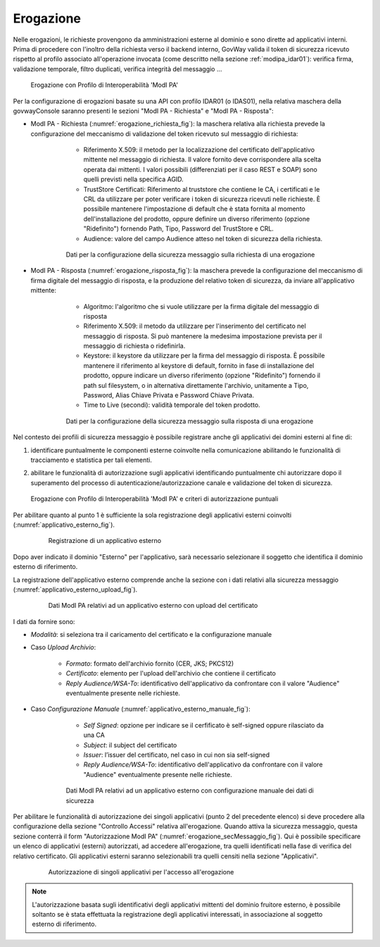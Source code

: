 .. _modipa_idar01_erogazione:

Erogazione
----------

Nelle erogazioni, le richieste provengono da amministrazioni esterne al dominio e sono dirette ad applicativi interni. Prima di procedere con l'inoltro della richiesta verso il backend interno, GovWay valida il token di sicurezza ricevuto rispetto al profilo associato all'operazione invocata (come descritto nella sezione :ref:`modipa_idar01`): verifica firma, validazione temporale, filtro duplicati, verifica integrità del messaggio ...

   .. figure:: ../../_figure_console/ErogazioneModIPA.jpg
    :scale: 100%
    :align: center
    :name: ErogazioneModIPA2

    Erogazione con Profilo di Interoperabilità 'ModI PA'

Per la configurazione di erogazioni basate su una API con profilo IDAR01 (o IDAS01), nella relativa maschera della govwayConsole saranno presenti le sezioni "ModI PA - Richiesta" e "ModI PA - Risposta":

- ModI PA - Richiesta (:numref:`erogazione_richiesta_fig`): la maschera relativa alla richiesta prevede la configurazione del meccanismo di validazione del token ricevuto sul messaggio di richiesta:

    + Riferimento X.509: il metodo per la localizzazione del certificato dell'applicativo mittente nel messaggio di richiesta. Il valore fornito deve corrispondere alla scelta operata dai mittenti.  I valori possibili (differenziati per il caso REST e SOAP) sono quelli previsti nella specifica AGID.
    + TrustStore Certificati: Riferimento al truststore che contiene le CA, i certificati e le CRL da utilizzare per poter verificare i token di sicurezza ricevuti nelle richieste. È possibile mantenere l'impostazione di default che è stata fornita al momento dell'installazione del prodotto, oppure definire un diverso riferimento (opzione "Ridefinito") fornendo Path, Tipo, Password del TrustStore e CRL.
    + Audience: valore del campo Audience atteso nel token di sicurezza della richiesta.

   .. figure:: ../../_figure_console/modipa_erogazione_richiesta.png
    :scale: 50%
    :name: erogazione_richiesta_fig

    Dati per la configurazione della sicurezza messaggio sulla richiesta di una erogazione


- ModI PA - Risposta (:numref:`erogazione_risposta_fig`): la maschera prevede la configurazione del meccanismo di firma digitale del messaggio di risposta, e la produzione del relativo token di sicurezza, da inviare all'applicativo mittente:

    + Algoritmo: l'algoritmo che si vuole utilizzare per la firma digitale del messaggio di risposta
    + Riferimento X.509: il metodo da utilizzare per l'inserimento del certificato nel messaggio di risposta. Si può mantenere la medesima impostazione prevista per il messaggio di richiesta o ridefinirla.
    + Keystore: il keystore da utilizzare per la firma del messaggio di risposta. È possibile mantenere il riferimento al keystore di default, fornito in fase di installazione del prodotto, oppure indicare un diverso riferimento (opzione "Ridefinito") fornendo il path sul filesystem, o in alternativa direttamente l'archivio, unitamente a Tipo, Password, Alias Chiave Privata e Password Chiave Privata.
    + Time to Live (secondi): validità temporale del token prodotto.

   .. figure:: ../../_figure_console/modipa_erogazione_risposta.png
    :scale: 50%
    :name: erogazione_risposta_fig

    Dati per la configurazione della sicurezza messaggio sulla risposta di una erogazione


Nel contesto dei profili di sicurezza messaggio è possibile registrare anche gli applicativi dei domini esterni al fine di:

1. identificare puntualmente le componenti esterne coinvolte nella comunicazione abilitando le funzionalità di tracciamento e statistica per tali elementi.
2. abilitare le funzionalità di autorizzazione sugli applicativi identificando puntualmente chi autorizzare dopo il superamento del processo di autenticazione/autorizzazione canale e validazione del token di sicurezza.

   .. figure:: ../../_figure_console/ErogazioneModIPA_autorizzazione.jpg
    :scale: 100%
    :align: center
    :name: ErogazioneModIPA_autorizzazione

    Erogazione con Profilo di Interoperabilità 'ModI PA' e criteri di autorizzazione puntuali

Per abilitare quanto al punto 1 è sufficiente la sola registrazione degli applicativi esterni coinvolti (:numref:`applicativo_esterno_fig`).

   .. figure:: ../../_figure_console/modipa_applicativo_esterno.png
    :scale: 50%
    :name: applicativo_esterno_fig

    Registrazione di un applicativo esterno

Dopo aver indicato il dominio "Esterno" per l'applicativo, sarà necessario selezionare il soggetto che identifica il dominio esterno di riferimento.

La registrazione dell'applicativo esterno comprende anche la sezione con i dati relativi alla sicurezza messaggio (:numref:`applicativo_esterno_upload_fig`).

   .. figure:: ../../_figure_console/modipa_applicativo_esterno_upload.png
    :scale: 50%
    :name: applicativo_esterno_upload_fig

    Dati ModI PA relativi ad un applicativo esterno con upload del certificato


I dati da fornire sono:

- *Modalità*: si seleziona tra il caricamento del certificato e la configurazione manuale
- Caso *Upload Archivio*:

    + *Formato*: formato dell'archivio fornito (CER, JKS; PKCS12)
    + *Certificato*: elemento per l'upload dell'archivio che contiene il certificato
    + *Reply Audience/WSA-To*: identificativo dell'applicativo da confrontare con il valore "Audience" eventualmente presente nelle richieste.

- Caso *Configurazione Manuale* (:numref:`applicativo_esterno_manuale_fig`):

    + *Self Signed*: opzione per indicare se il cerfificato è self-signed oppure rilasciato da una CA
    + *Subject*: il subject del certificato
    + *Issuer*: l’issuer del certificato, nel caso in cui non sia self-signed
    + *Reply Audience/WSA-To*: identificativo dell'applicativo da confrontare con il valore "Audience" eventualmente presente nelle richieste.

   .. figure:: ../../_figure_console/modipa_applicativo_esterno_manuale.png
    :scale: 50%
    :name: applicativo_esterno_manuale_fig

    Dati ModI PA relativi ad un applicativo esterno con configurazione manuale dei dati di sicurezza


Per abilitare le funzionalità di autorizzazione dei singoli applicativi (punto 2 del precedente elenco) si deve procedere alla configurazione della sezione "Controllo Accessi" relativa all'erogazione. Quando attiva la sicurezza messaggio, questa sezione conterrà il form "Autorizzazione ModI PA" (:numref:`erogazione_secMessaggio_fig`). Qui è possibile specificare un elenco di applicativi (esterni) autorizzati, ad accedere all'erogazione, tra quelli identificati nella fase di verifica del relativo certificato. Gli applicativi esterni saranno selezionabili tra quelli censiti nella sezione "Applicativi".

   .. figure:: ../../_figure_console/modipa_erogazione_secMessaggio.png
    :scale: 50%
    :name: erogazione_secMessaggio_fig

    Autorizzazione di singoli applicativi per l'accesso all'erogazione

.. note::
    L'autorizzazione basata sugli identificativi degli applicativi mittenti del dominio fruitore esterno, è possibile soltanto se è stata effettuata la registrazione degli applicativi interessati, in associazione al soggetto esterno di riferimento.
